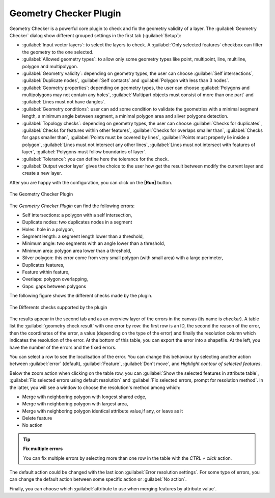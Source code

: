 .. only:: html

   |updatedisclaimer|

.. index:: Digitizing, Topology, Geometry validity, Errors
   single: Plugins; Geometry checker

.. _geometry_checker:

Geometry Checker Plugin
=======================

Geometry Checker is a powerful core plugin to check and fix the geometry
validity of a layer. The |geometryChecker| :guilabel:`Geometry Checker` dialog show
different grouped settings in the first tab (:guilabel:`Setup`):

* :guilabel:`Input vector layers`: to select the layers to check. A |checkbox|
  :guilabel:`Only selected features` checkbox can filter the geometry to the
  one selected.
* :guilabel:`Allowed geometry types`: to allow only some geometry types like
  point, multipoint, line, multiline, polygon and multipolygon.
* :guilabel:`Geometry validity`: depending on geometry types, the user can
  choose |checkbox| :guilabel:`Self intersections`, |checkbox| :guilabel:`Duplicate nodes`, |checkbox| :guilabel:`Self contacts`
  and |checkbox| :guilabel:`Polygon with less than 3
  nodes`.
* :guilabel:`Geometry properties`: depending on geometry types, the user can
  choose |checkbox| :guilabel:`Polygons and multipolygons may not contain any
  holes`, |checkbox| :guilabel:`Multipart objects must consist of more than one
  part` and |checkbox| :guilabel:`Lines must not have dangles`.
* :guilabel:`Geometry conditions`: user can add some condition to validate the
  geometries with a minimal segment length, a minimum angle between segment,
  a minimal polygon area and sliver polygons detection.
* :guilabel:`Topology checks`: depending on geometry types, the user can choose
  |checkbox| :guilabel:`Checks for duplicates`, |checkbox| :guilabel:`Checks
  for features within other features`, |checkbox| :guilabel:`Checks for
  overlaps smaller than`, |checkbox| :guilabel:`Checks for gaps smaller than`,
  |checkbox| :guilabel:`Points must be covered by lines`, |checkbox|
  :guilabel:`Points must properly lie inside a polygon`, |checkbox|
  :guilabel:`Lines must not intersect any other lines`, |checkbox|
  :guilabel:`Lines must not intersect with features of layer`, |checkbox|
  :guilabel:`Polygons must follow boundaries of layer`.
* :guilabel:`Tolerance`: you can define here the tolerance for the check.
* :guilabel:`Output vector layer` gives the choice to the user how get the
  result between modify the current layer and create a new layer.

After you are happy with the configuration, you can click on the **[Run]** button.


.. _figure_geometry_checker:

.. figure:: img/check_geometries.png
   :align: center

   The Geometry Checker Plugin


The *Geometry Checker Plugin* can find the following errors:

* Self intersections: a polygon with a self intersection,
* Duplicate nodes: two duplicates nodes in a segment
* Holes: hole in a polygon,
* Segment length: a segment length lower than a threshold,
* Minimum angle: two segments with an angle lower than a threshold,
* Minimum area: polygon area lower than a threshold,
* Silver polygon: this error come from very small polygon (with small area) with
  a large perimeter,
* Duplicates features,
* Feature within feature,
* Overlaps: polygon overlapping,
* Gaps: gaps between polygons

The following figure shows the different checks made by the plugin.

.. _figure_geometry_checker_options:

.. figure:: img/geometry_checker_scheme.png
   :align: center

   The Differents checks supported by the plugin

The results appear in the second tab and as an overview layer of the errors in
the canvas (its name is *checker*). A table list the :guilabel:`geometry check
result` with one error by row: the first row is an ID, the second the reason of
the error, then the coordinates of the error, a value (depending on the type of
the error) and finally the resolution column which indicates the resolution of
the error. At the bottom of this table, you can export the error into a
shapefile. At the left, you have the number of the errors and the fixed errors.

You can select a row to see the localisation of the error. You can change this
behaviour by selecting another action between :guilabel:`error` (default),
:guilabel:`Feature`, :guilabel:`Don't move`, and |checkbox| `Highlight contour
of selected features`.

Below the zoom action when clicking on the table row, you can :guilabel:`Show
the selected features in attribute table`, :guilabel:`Fix selected errors using
default resolution` and :guilabel:`Fix selected errors, prompt for resolution
method`. In the latter, you will see a window to choose the resolution's method
among which:

* Merge with neighboring polygon with longest shared edge,
* Merge with neighboring polygon with largest area,
* Merge with neighboring polygon identical attribute value,if any, or leave
  as it
* Delete feature
* No action

.. tip:: **Fix multiple errors**

   You can fix multiple errors by selecting more than one row in the table with
   the *CTRL + click* action.

The default action could be changed with the last icon :guilabel:`Error
resolution settings`. For some type of errors, you can change the default
action between some specific action or :guilabel:`No action`.

Finally, you can choose which :guilabel:`attribute to use when merging features
by attribute value`.


.. Substitutions definitions - AVOID EDITING PAST THIS LINE
   This will be automatically updated by the find_set_subst.py script.
   If you need to create a new substitution manually,
   please add it also to the substitutions.txt file in the
   source folder.

.. |checkbox| image:: /static/common/checkbox.png
   :width: 1.3em
.. |geometryChecker| image:: /static/common/geometrychecker.png
      :width: 1.3em
.. |updatedisclaimer| replace:: :disclaimer:`Docs in progress for 'QGIS testing'. Visit http://docs.qgis.org/2.18 for QGIS 2.18 docs and translations.`
